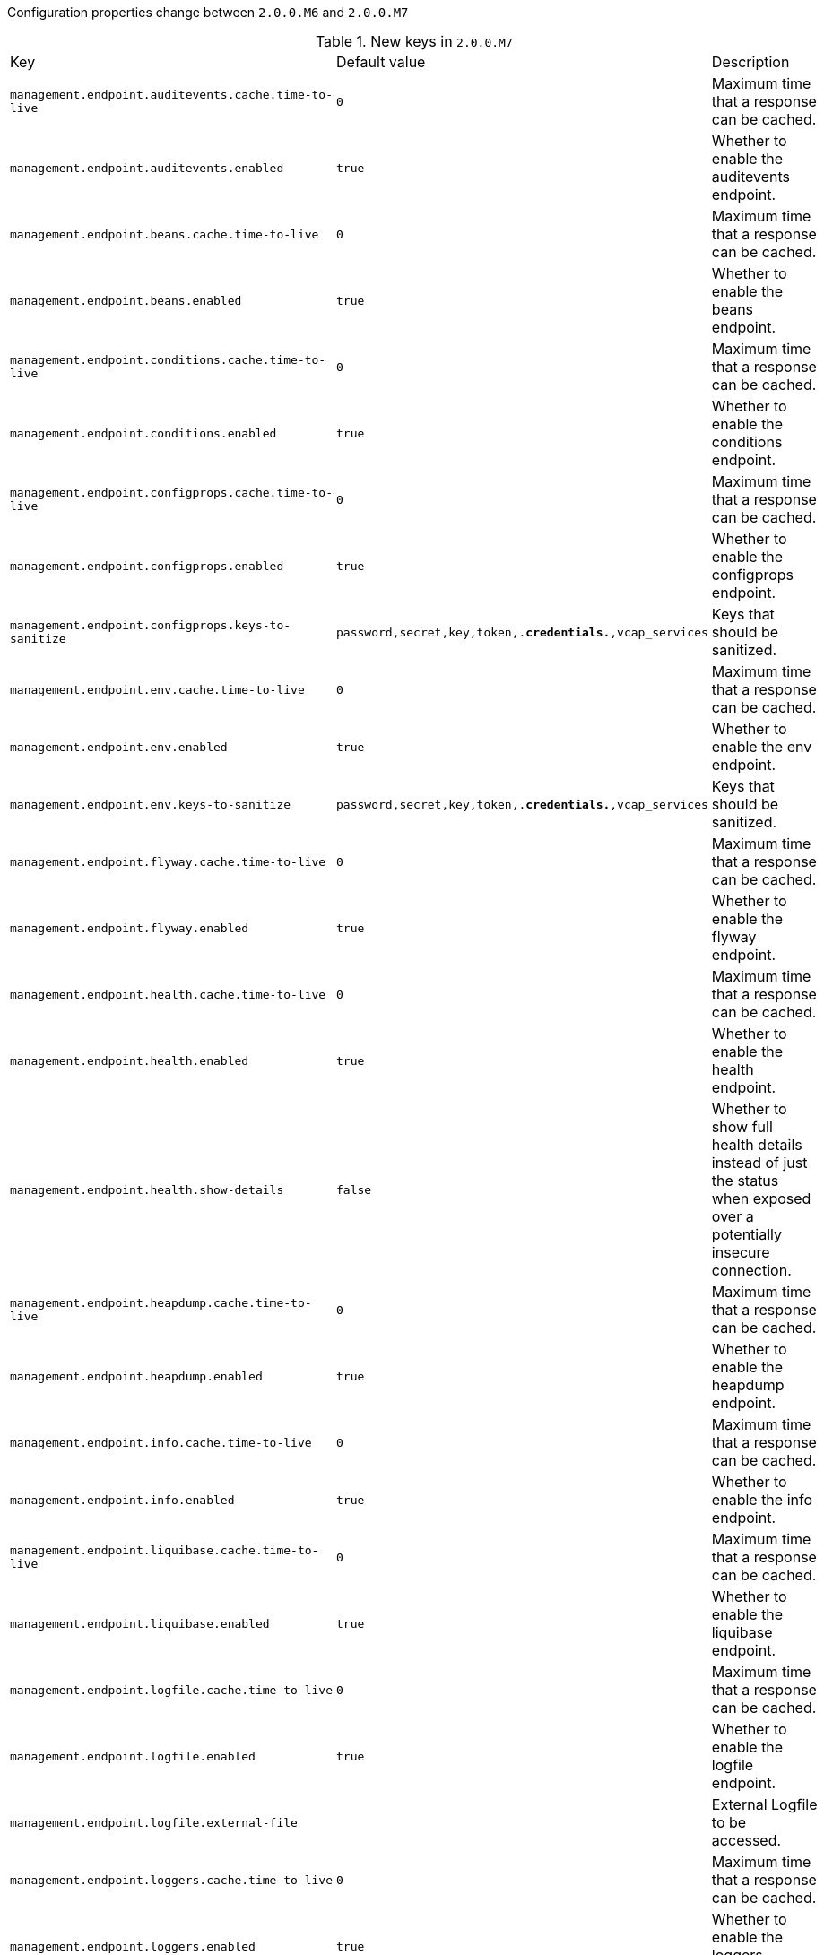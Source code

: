Configuration properties change between `2.0.0.M6` and `2.0.0.M7`

.New keys in `2.0.0.M7`
|======================
|Key  |Default value |Description
|`management.endpoint.auditevents.cache.time-to-live` |`0` |Maximum time that a response can be cached.
|`management.endpoint.auditevents.enabled` |`true` |Whether to enable the auditevents endpoint.
|`management.endpoint.beans.cache.time-to-live` |`0` |Maximum time that a response can be cached.
|`management.endpoint.beans.enabled` |`true` |Whether to enable the beans endpoint.
|`management.endpoint.conditions.cache.time-to-live` |`0` |Maximum time that a response can be cached.
|`management.endpoint.conditions.enabled` |`true` |Whether to enable the conditions endpoint.
|`management.endpoint.configprops.cache.time-to-live` |`0` |Maximum time that a response can be cached.
|`management.endpoint.configprops.enabled` |`true` |Whether to enable the configprops endpoint.
|`management.endpoint.configprops.keys-to-sanitize` |`password,secret,key,token,.*credentials.*,vcap_services` |Keys that should be sanitized.
|`management.endpoint.env.cache.time-to-live` |`0` |Maximum time that a response can be cached.
|`management.endpoint.env.enabled` |`true` |Whether to enable the env endpoint.
|`management.endpoint.env.keys-to-sanitize` |`password,secret,key,token,.*credentials.*,vcap_services` |Keys that should be sanitized.
|`management.endpoint.flyway.cache.time-to-live` |`0` |Maximum time that a response can be cached.
|`management.endpoint.flyway.enabled` |`true` |Whether to enable the flyway endpoint.
|`management.endpoint.health.cache.time-to-live` |`0` |Maximum time that a response can be cached.
|`management.endpoint.health.enabled` |`true` |Whether to enable the health endpoint.
|`management.endpoint.health.show-details` |`false` |Whether to show full health details instead of just the status when exposed over a potentially insecure connection.
|`management.endpoint.heapdump.cache.time-to-live` |`0` |Maximum time that a response can be cached.
|`management.endpoint.heapdump.enabled` |`true` |Whether to enable the heapdump endpoint.
|`management.endpoint.info.cache.time-to-live` |`0` |Maximum time that a response can be cached.
|`management.endpoint.info.enabled` |`true` |Whether to enable the info endpoint.
|`management.endpoint.liquibase.cache.time-to-live` |`0` |Maximum time that a response can be cached.
|`management.endpoint.liquibase.enabled` |`true` |Whether to enable the liquibase endpoint.
|`management.endpoint.logfile.cache.time-to-live` |`0` |Maximum time that a response can be cached.
|`management.endpoint.logfile.enabled` |`true` |Whether to enable the logfile endpoint.
|`management.endpoint.logfile.external-file` | |External Logfile to be accessed.
|`management.endpoint.loggers.cache.time-to-live` |`0` |Maximum time that a response can be cached.
|`management.endpoint.loggers.enabled` |`true` |Whether to enable the loggers endpoint.
|`management.endpoint.mappings.cache.time-to-live` |`0` |Maximum time that a response can be cached.
|`management.endpoint.mappings.enabled` |`true` |Whether to enable the mappings endpoint.
|`management.endpoint.metrics.cache.time-to-live` |`0` |Maximum time that a response can be cached.
|`management.endpoint.metrics.enabled` |`true` |Whether to enable the metrics endpoint.
|`management.endpoint.prometheus.cache.time-to-live` |`0` |Maximum time that a response can be cached.
|`management.endpoint.prometheus.enabled` |`true` |Whether to enable the prometheus endpoint.
|`management.endpoint.scheduledtasks.cache.time-to-live` |`0` |Maximum time that a response can be cached.
|`management.endpoint.scheduledtasks.enabled` |`true` |Whether to enable the scheduledtasks endpoint.
|`management.endpoint.sessions.cache.time-to-live` |`0` |Maximum time that a response can be cached.
|`management.endpoint.sessions.enabled` |`true` |Whether to enable the sessions endpoint.
|`management.endpoint.shutdown.cache.time-to-live` |`0` |Maximum time that a response can be cached.
|`management.endpoint.shutdown.enabled` |`false` |Whether to enable the shutdown endpoint.
|`management.endpoint.threaddump.cache.time-to-live` |`0` |Maximum time that a response can be cached.
|`management.endpoint.threaddump.enabled` |`true` |Whether to enable the threaddump endpoint.
|`management.endpoint.trace.cache.time-to-live` |`0` |Maximum time that a response can be cached.
|`management.endpoint.trace.enabled` |`true` |Whether to enable the trace endpoint.
|`management.endpoints.enabled-by-default` | |Whether to enable or disable all endpoints by default.
|`management.endpoints.jmx.enabled` |`true` |Whether JMX endpoints are enabled.
|`management.endpoints.jmx.exclude` | |Endpoint IDs that should be excluded.
|`management.endpoints.jmx.expose` |`*` |Endpoint IDs that should be exposed or '*' for all.
|`management.endpoints.web.cors.allow-credentials` | |Whether credentials are supported.
|`management.endpoints.web.cors.allowed-headers` | |Comma-separated list of headers to allow in a request. '*' allows all headers.
|`management.endpoints.web.cors.allowed-methods` | |Comma-separated list of methods to allow. '*' allows all methods.
|`management.endpoints.web.cors.allowed-origins` | |Comma-separated list of origins to allow. '*' allows all origins.
|`management.endpoints.web.cors.exposed-headers` | |Comma-separated list of headers to include in a response.
|`management.endpoints.web.cors.max-age` |`1800s` |How long the response from a pre-flight request can be cached by clients.
|`management.endpoints.web.enabled` |`true` |Whether web endpoints are enabled.
|`management.endpoints.web.exclude` | |Endpoint IDs that should be excluded.
|`management.endpoints.web.expose` |`health,info` |Endpoint IDs that should be exposed or '*' for all.
|`management.endpoints.web.path-mapping` | |Mapping between endpoint IDs and the path that should expose them.
|`spring.cache.redis.cache-null-values` |`true` |Allow caching null values.
|`spring.cache.redis.key-prefix` | |Key prefix.
|`spring.cache.redis.time-to-live` | |Entry expiration.
|`spring.cache.redis.use-key-prefix` |`true` |Whether to use the key prefix when writing to Redis.
|`spring.data.cassandra.connect-timeout` | |Socket option: connection time out.
|`spring.data.cassandra.read-timeout` | |Socket option: read time out.
|`spring.data.cassandra.repositories.type` |`auto` |Type of Cassandra repositories to enable.
|`spring.data.couchbase.repositories.type` |`auto` |Type of Couchbase repositories to enable.
|`spring.data.mongodb.repositories.type` |`auto` |Type of Mongo repositories to enable.
|`spring.devtools.restart.log-condition-evaluation-delta` |`true` |Whether to log the condition evaluation delta upon restart.
|`spring.jta.atomikos.datasource.concurrent-connection-validation` | |
|`spring.kafka.producer.transaction-id-prefix` | |When non empty, enables transaction support for producer.
|`spring.messages.cache-duration` | |Loaded resource bundle files cache expiration, in seconds.
|`spring.metrics.export.simple.mode` | |Counting mode.
|`spring.resources.cache.cachecontrol.cache-private` | |Indicate that the response message is intended for a single user and must not be stored by a shared cache.
|`spring.resources.cache.cachecontrol.cache-public` | |Indicate that any cache may store the response.
|`spring.resources.cache.cachecontrol.max-age` | |Maximum time the response should be cached, in seconds if no duration suffix is not specified.
|`spring.resources.cache.cachecontrol.must-revalidate` | |Indicate that once it has become stale, a cache must not use the response without re-validating it with the server.
|`spring.resources.cache.cachecontrol.no-cache` | |Indicate that the cached response can be reused only if re-validated with the server.
|`spring.resources.cache.cachecontrol.no-store` | |Indicate to not cache the response in any case.
|`spring.resources.cache.cachecontrol.no-transform` | |Indicate intermediaries (caches and others) that they should not transform the response content.
|`spring.resources.cache.cachecontrol.proxy-revalidate` | |Same meaning as the "must-revalidate" directive, except that it does not apply to private caches.
|`spring.resources.cache.cachecontrol.s-max-age` | |Maximum time the response should be cached by shared caches, in seconds if no duration suffix is not specified.
|`spring.resources.cache.cachecontrol.stale-if-error` | |Maximum time the response may be used when errors are encountered, in seconds if no duration suffix is not specified.
|`spring.resources.cache.cachecontrol.stale-while-revalidate` | |Maximum time the response can be served after it becomes stale, in seconds if no duration suffix is not specified.
|`spring.resources.cache.period` | |Cache period for the resources served by the resource handler.
|`spring.thymeleaf.enable-spring-el-compiler` |`false` |Enable the SpringEL compiler in SpringEL expressions.
|======================

.Removed keys in `2.0.0.M7`
|======================
|Key  |Default value |Description
|`endpoints.auditevents.cache.time-to-live` |`0` |Maximum time in milliseconds that a response can be cached.
|`endpoints.auditevents.jmx.enabled` | |Expose the auditevents endpoint as a JMX MBean.
|`endpoints.auditevents.web.enabled` | |Expose the auditevents endpoint as a Web endpoint.
|`endpoints.auditevents.web.path` |`auditevents` |Path of the auditevents endpoint.
|`endpoints.autoconfig.cache.time-to-live` |`0` |Maximum time in milliseconds that a response can be cached.
|`endpoints.autoconfig.jmx.enabled` | |Expose the autoconfig endpoint as a JMX MBean.
|`endpoints.autoconfig.web.enabled` | |Expose the autoconfig endpoint as a Web endpoint.
|`endpoints.autoconfig.web.path` |`autoconfig` |Path of the autoconfig endpoint.
|`endpoints.beans.cache.time-to-live` |`0` |Maximum time in milliseconds that a response can be cached.
|`endpoints.beans.jmx.enabled` | |Expose the beans endpoint as a JMX MBean.
|`endpoints.beans.web.enabled` | |Expose the beans endpoint as a Web endpoint.
|`endpoints.beans.web.path` |`beans` |Path of the beans endpoint.
|`endpoints.configprops.cache.time-to-live` |`0` |Maximum time in milliseconds that a response can be cached.
|`endpoints.configprops.jmx.enabled` | |Expose the configprops endpoint as a JMX MBean.
|`endpoints.configprops.web.enabled` | |Expose the configprops endpoint as a Web endpoint.
|`endpoints.configprops.web.path` |`configprops` |Path of the configprops endpoint.
|`endpoints.default.enabled` |`true` |Enable all endpoints by default.
|`endpoints.default.jmx.enabled` |`true` |Enable all endpoints as JMX MBeans by default.
|`endpoints.default.web.enabled` |`false` |Enable all endpoints as Web endpoints by default.
|`endpoints.env.cache.time-to-live` |`0` |Maximum time in milliseconds that a response can be cached.
|`endpoints.env.jmx.enabled` | |Expose the env endpoint as a JMX MBean.
|`endpoints.env.web.enabled` | |Expose the env endpoint as a Web endpoint.
|`endpoints.env.web.path` |`env` |Path of the env endpoint.
|`endpoints.flyway.cache.time-to-live` |`0` |Maximum time in milliseconds that a response can be cached.
|`endpoints.flyway.jmx.enabled` | |Expose the flyway endpoint as a JMX MBean.
|`endpoints.flyway.web.enabled` | |Expose the flyway endpoint as a Web endpoint.
|`endpoints.flyway.web.path` |`flyway` |Path of the flyway endpoint.
|`endpoints.health.cache.time-to-live` |`0` |Maximum time in milliseconds that a response can be cached.
|`endpoints.health.jmx.enabled` | |Expose the health endpoint as a JMX MBean.
|`endpoints.health.web.enabled` | |Expose the health endpoint as a Web endpoint.
|`endpoints.health.web.path` |`health` |Path of the health endpoint.
|`endpoints.heapdump.cache.time-to-live` |`0` |Maximum time in milliseconds that a response can be cached.
|`endpoints.heapdump.web.enabled` | |Expose the heapdump endpoint as a Web endpoint.
|`endpoints.heapdump.web.path` |`heapdump` |Path of the heapdump endpoint.
|`endpoints.info.cache.time-to-live` |`0` |Maximum time in milliseconds that a response can be cached.
|`endpoints.info.jmx.enabled` |`true` |Expose the info endpoint as a JMX MBean.
|`endpoints.info.web.enabled` |`true` |Expose the info endpoint as a Web endpoint.
|`endpoints.info.web.path` |`info` |Path of the info endpoint.
|`endpoints.liquibase.cache.time-to-live` |`0` |Maximum time in milliseconds that a response can be cached.
|`endpoints.liquibase.jmx.enabled` | |Expose the liquibase endpoint as a JMX MBean.
|`endpoints.liquibase.web.enabled` | |Expose the liquibase endpoint as a Web endpoint.
|`endpoints.liquibase.web.path` |`liquibase` |Path of the liquibase endpoint.
|`endpoints.logfile.cache.time-to-live` |`0` |Maximum time in milliseconds that a response can be cached.
|`endpoints.logfile.web.enabled` | |Expose the logfile endpoint as a Web endpoint.
|`endpoints.logfile.web.path` |`logfile` |Path of the logfile endpoint.
|`endpoints.loggers.cache.time-to-live` |`0` |Maximum time in milliseconds that a response can be cached.
|`endpoints.loggers.jmx.enabled` | |Expose the loggers endpoint as a JMX MBean.
|`endpoints.loggers.web.enabled` | |Expose the loggers endpoint as a Web endpoint.
|`endpoints.loggers.web.path` |`loggers` |Path of the loggers endpoint.
|`endpoints.mappings.cache.time-to-live` |`0` |Maximum time in milliseconds that a response can be cached.
|`endpoints.mappings.jmx.enabled` | |Expose the mappings endpoint as a JMX MBean.
|`endpoints.mappings.web.enabled` | |Expose the mappings endpoint as a Web endpoint.
|`endpoints.mappings.web.path` |`mappings` |Path of the mappings endpoint.
|`endpoints.metrics.cache.time-to-live` |`0` |Maximum time in milliseconds that a response can be cached.
|`endpoints.metrics.jmx.enabled` | |Expose the metrics endpoint as a JMX MBean.
|`endpoints.metrics.web.enabled` | |Expose the metrics endpoint as a Web endpoint.
|`endpoints.metrics.web.path` |`metrics` |Path of the metrics endpoint.
|`endpoints.prometheus.cache.time-to-live` |`0` |Maximum time in milliseconds that a response can be cached.
|`endpoints.prometheus.enabled` | |Enable the prometheus endpoint.
|`endpoints.prometheus.web.enabled` | |Expose the prometheus endpoint as a Web endpoint.
|`endpoints.prometheus.web.path` |`prometheus` |Path of the prometheus endpoint.
|`endpoints.sessions.cache.time-to-live` |`0` |Maximum time in milliseconds that a response can be cached.
|`endpoints.sessions.enabled` | |Enable the sessions endpoint.
|`endpoints.sessions.jmx.enabled` | |Expose the sessions endpoint as a JMX MBean.
|`endpoints.sessions.web.enabled` | |Expose the sessions endpoint as a Web endpoint.
|`endpoints.sessions.web.path` |`sessions` |Path of the sessions endpoint.
|`endpoints.shutdown.cache.time-to-live` |`0` |Maximum time in milliseconds that a response can be cached.
|`endpoints.shutdown.jmx.enabled` |`false` |Expose the shutdown endpoint as a JMX MBean.
|`endpoints.shutdown.web.enabled` |`false` |Expose the shutdown endpoint as a Web endpoint.
|`endpoints.shutdown.web.path` |`shutdown` |Path of the shutdown endpoint.
|`endpoints.status.cache.time-to-live` |`0` |Maximum time in milliseconds that a response can be cached.
|`endpoints.status.enabled` |`true` |Enable the status endpoint.
|`endpoints.status.jmx.enabled` |`true` |Expose the status endpoint as a JMX MBean.
|`endpoints.status.web.enabled` |`true` |Expose the status endpoint as a Web endpoint.
|`endpoints.status.web.path` |`status` |Path of the status endpoint.
|`endpoints.threaddump.cache.time-to-live` |`0` |Maximum time in milliseconds that a response can be cached.
|`endpoints.threaddump.enabled` | |Enable the threaddump endpoint.
|`endpoints.threaddump.jmx.enabled` | |Expose the threaddump endpoint as a JMX MBean.
|`endpoints.threaddump.web.enabled` | |Expose the threaddump endpoint as a Web endpoint.
|`endpoints.threaddump.web.path` |`threaddump` |Path of the threaddump endpoint.
|`endpoints.trace.cache.time-to-live` |`0` |Maximum time in milliseconds that a response can be cached.
|`endpoints.trace.jmx.enabled` | |Expose the trace endpoint as a JMX MBean.
|`endpoints.trace.web.enabled` | |Expose the trace endpoint as a Web endpoint.
|`endpoints.trace.web.path` |`trace` |Path of the trace endpoint.
|`management.endpoints.cors.allow-credentials` | |Set whether credentials are supported.
|`management.endpoints.cors.allowed-headers` | |Comma-separated list of headers to allow in a request. '*' allows all headers.
|`management.endpoints.cors.allowed-methods` | |Comma-separated list of methods to allow. '*' allows all methods.
|`management.endpoints.cors.allowed-origins` | |Comma-separated list of origins to allow. '*' allows all origins.
|`management.endpoints.cors.exposed-headers` | |Comma-separated list of headers to include in a response.
|`management.endpoints.cors.max-age` |`1800` |How long, in seconds, the response from a pre-flight request can be cached by clients.
|`spring.data.cassandra.reactive-repositories.enabled` |`true` |Enable Cassandra reactive repositories.
|`spring.data.mongodb.reactive-repositories.enabled` |`true` |Enable Mongo reactive repositories.
|`spring.social.auto-connection-views` |`false` |Enable the connection status view for supported providers.
|`spring.social.facebook.app-id` | |Application id.
|`spring.social.facebook.app-secret` | |Application secret.
|`spring.social.linkedin.app-id` | |Application id.
|`spring.social.linkedin.app-secret` | |Application secret.
|`spring.social.twitter.app-id` | |Application id.
|`spring.social.twitter.app-secret` | |Application secret.
|======================
